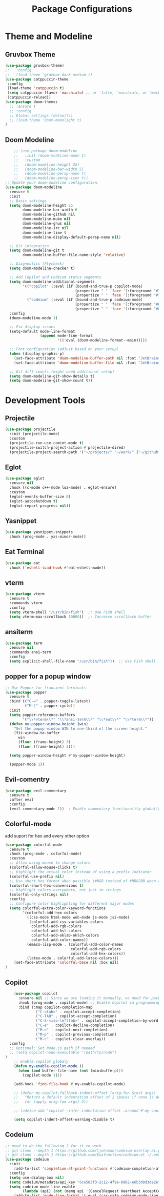 #+TITLE: Package Configurations
#+PROPERTY: header-args:emacs-lisp :tangle ~/.config/MainEmacs/package_configs.el :mkdirp yes

* Theme and Modeline
** Gruvbox Theme
#+begin_src emacs-lisp
      (use-package gruvbox-theme)
      ;;   :config
      ;;   (load-theme 'gruvbox-dark-medium t)
      (use-package catppuccin-theme 
       :config
       (load-theme 'catppuccin t)
       (setq catppuccin-flavor 'macchiato) ;; or 'latte, 'macchiato, or 'mocha, or 'frappe
       (catppuccin-reload))
      (use-package doom-themes
        ;; :ensure t
        ;; :config
        ;; Global settings (defaults)
        ;; (load-theme 'doom-moonlight t)
      )
#+end_src

** Doom Modeline
#+begin_src emacs-lisp
    ;; (use-package doom-modeline
    ;;   :init (doom-modeline-mode 1)
    ;;   :custom
    ;;   (doom-modeline-height 25)
    ;;   (doom-modeline-bar-width 5)
    ;;   (doom-modeline-persp-name t)
    ;;   (doom-modeline-persp-icon t))
;; Update your doom-modeline configuration:
(use-package doom-modeline
  :ensure t
  :init
  ;; Basic settings
  (setq doom-modeline-height 25
        doom-modeline-bar-width 6
        doom-modeline-github nil
        doom-modeline-mu4e nil
        doom-modeline-gnus nil
        doom-modeline-irc nil
        doom-modeline-time t
        doom-modeline-display-default-persp-name nil)
  
  ;; Git integration
  (setq doom-modeline-git t
        doom-modeline-buffer-file-name-style 'relative)
  
  ;; Diagnostics (Flycheck)
  (setq doom-modeline-checker t)
  
  ;; Add Copilot and Codeium status segments
  (setq doom-modeline-additional-segments
        '(("copilot" (:eval (if (bound-and-true-p copilot-mode)
                                (propertize " " 'face '(:foreground "#7cffcf"))
                                (propertize " " 'face '(:foreground "#fc9b9b")))))
          ("codeium" (:eval (if (bound-and-true-p codeium-mode)
                                (propertize " " 'face '(:foreground "#81B29A"))
                                (propertize " " 'face '(:foreground "#81B29A")))))))
  :config
  (doom-modeline-mode 1)
  
  ;; Fix display issues
  (setq-default mode-line-format
                (append mode-line-format
                        '((:eval (doom-modeline-format--main)))))
  
  ;; Font configuration (adjust based on your setup)
  (when (display-graphic-p)
    (set-face-attribute 'doom-modeline-buffer-path nil :font "JetBrains Mono 10")
    (set-face-attribute 'doom-modeline-buffer-file nil :font "JetBrains Mono 10"))
  
  ;; Git diff counts (might need additional setup)
  (setq doom-modeline-git-show-details t)
  (setq doom-modeline-git-show-count t))
#+end_src

* Development Tools
** Projectile
#+begin_src emacs-lisp
  (use-package projectile
    :init (projectile-mode)
    :custom
    (projectile-run-use-comint-mode t)
    (projectile-switch-project-action #'projectile-dired)
    (projectile-project-search-path '("~/projects/" "~/work/" ("~/github" . 1))))
#+end_src

** Eglot
#+begin_src emacs-lisp
  (use-package eglot
    :ensure nil
    :hook ((c-mode c++-mode lua-mode) . eglot-ensure)
    :custom
    (eglot-events-buffer-size 0)
    (eglot-autoshutdown t)
    (eglot-report-progress nil))
#+end_src

** Yasnippet
#+begin_src emacs-lisp
  (use-package yasnippet-snippets
    :hook (prog-mode . yas-minor-mode))
#+end_src

** Eat Terminal
#+begin_src emacs-lisp
  (use-package eat
    :hook ('eshell-load-hook #'eat-eshell-mode))
#+end_src

** vterm
#+begin_src emacs-lisp
(use-package vterm
  :ensure t
  :commands vterm
  :config
  (setq vterm-shell "/usr/bin/fish")  ;; Use Fish shell
  (setq vterm-max-scrollback 10000))  ;; Increase scrollback buffer
#+end_src

** ansiterm
#+begin_src emacs-lisp
(use-package term
  :ensure nil
  :commands ansi-term
  :config
  (setq explicit-shell-file-name "/usr/bin/fish"))  ;; Use Fish shell
#+end_src

** popper for a popup window
#+begin_src emacs-lisp
;; Use Popper for transient terminals
(use-package popper
  :ensure t
  :bind (("C-=" . popper-toggle-latest)
         ("M-]" . popper-cycle))
  :init
  (setq popper-reference-buffers
        '("\\*vterm\\*" "\\*ansi-term\\*" "\\*eat\\*" "\\*term\\*"))
  (defun my-popper-window-height (win)
    "Set the popup window WIN to one-third of the screen height."
    (fit-window-to-buffer
      win
      (floor (frame-height) 3)
      (floor (frame-height) 3)))

  (setq popper-window-height #'my-popper-window-height)

  (popper-mode 1))
#+end_src

** Evil-comentry
#+begin_src emacs-lisp
    (use-package evil-commentary
      :ensure t
      :after evil
      :config
      (evil-commentary-mode 1))  ; Enable commentary functionality globally
#+end_src

** Colorful-mode
add suport for hex and every other option 
#+begin_src emacs-lisp
    (use-package colorful-mode
      :ensure t
      :hook (prog-mode . colorful-mode)
      :custom
      ;; Allow using mouse to change colors
      (colorful-allow-mouse-clicks t)
      ;; Highlight the actual color instead of using a prefix indicator
      (colorful-use-prefix nil)
      ;; Use short hex format when possible (#RGB instead of #RRGGBB when applicable)
      (colorful-short-hex-conversions t)
      ;; Highlight colors everywhere, not just in strings
      (colorful-only-strings nil)
      :config
      ;; Configure color highlighting for different major modes
      (setq colorful-extra-color-keyword-functions
            '(colorful-add-hex-colors
              ((css-mode html-mode web-mode js-mode js2-mode) . 
               (colorful-add-css-variables-colors
                colorful-add-rgb-colors
                colorful-add-hsl-colors
                colorful-add-oklab-oklch-colors
                colorful-add-color-names))
              (emacs-lisp-mode . (colorful-add-color-names 
                                  colorful-add-rgb-colors
                                  colorful-add-hex-colors))
              (latex-mode . colorful-add-latex-colors)))
    	(set-face-attribute 'colorful-base nil :box nil)
    )
#+end_src

# ** Rainbow-mode
# #+begin_src emacs-lisp
#     (use-package rainbow-mode)
# #+end_src

** Copilot

#+begin_src emacs-lisp
        (use-package copilot
          :ensure nil ;; Since we are loading it manually, no need for package installation
          :hook (prog-mode . copilot-mode) ;; Enable Copilot in programming modes
          :bind (:map copilot-completion-map
                  ("C-<tab>" . copilot-accept-completion)
                  ("C-TAB" . copilot-accept-completion)
                  ("C-S-<iso-lefttab>" . copilot-accept-completion-by-word)
                  ("C-e" . copilot-decline-completion)
                  ("M-n" . copilot-next-completion)
                  ("M-p" . copilot-previous-completion)
                  ("M-c" . copilot-clear-overlay))
      :config
      ;; Optional: Set Node.js path if needed
      ;; (setq copilot-node-executable "/path/to/node")
    )
        ;; enable copilot globaly 
        (defun my-enable-copilot-mode ()
          (when (and buffer-file-name (not (minibufferp)))
            (copilot-mode 1)))

        (add-hook 'find-file-hook #'my-enable-copilot-mode)

        ;; (defun my-copilot-fallback-indent-offset (orig-fun &rest args)
        ;;   "Return a default indentation offset of 2 spaces if none is detected."
        ;;   (or (apply orig-fun args) 2))

        ;; (advice-add 'copilot--infer-indentation-offset :around #'my-copilot-fallback-indent-offset)

        (setq copilot-indent-offset-warning-disable t)
#+end_src

** Codeium
#+begin_src emacs-lisp
    ;; need to do the following 2 for it to work 
    ;; git clone --depth 1 https://github.com/tjohnman/codeium-overlay.el.git ~/.emacs.d/codeium-overlay.el
    ;; git clone --depth 1 https://github.com/Exafunction/codeium.el ~/.emacs.d/codeium.el
    (use-package codeium
      :init
        (add-to-list 'completion-at-point-functions #'codeium-completion-at-point)
      :config
      (setq use-dialog-box nil)
      (setq codeium/metadata/api_key "6ce583f3-2c12-4f9e-8962-e6b3d8d3de2e")
      (setq codeium-mode-line-enable
            (lambda (api) (not (memq api '(CancelRequest Heartbeat AcceptCompletion)))))
        (add-to-list 'mode-line-format '(:eval (car-safe codeium-mode-line)) t)
    (setq codeium-api-enabled
        (lambda (api)
            (memq api '(GetCompletions Heartbeat CancelRequest GetAuthToken RegisterUser auth-redirect AcceptCompletion))))		
    )
    ;; fix keybinds under codeium-overlay
    (use-package codeium-overlay)

#+end_src

* Modern Dired Configuration (Integrated Solution)
** Core Navigation & Buffer Management
#+begin_src emacs-lisp
        (use-package dired
        	:ensure nil
          :commands (dired dired-jump)
          :bind (("C-x C-j" . dired-jump))
          :custom
          (dired-listing-switches "-agholv --group-directories-first --time-style=long-iso")
          (dired-auto-revert-buffer t)
          (dired-dwim-target t)
          (dired-kill-when-opening-new-dired-buffer t)
          (delete-by-moving-to-trash t)
          :config
          ;; Enable modern buffer reuse behavior
          (put 'dired-find-alternate-file 'disabled nil)
          
          ;; Enhanced navigation functions
          (defun my/dired-up-directory ()
            "Smart parent directory navigation with buffer reuse"
            (interactive)
            (if (file-symlink-p dired-directory)
                (dired (file-name-directory (file-chase-links dired-directory)))
              (dired-up-directory))
            (dired-kill-subdir))

          (defun my/dired-open-item ()
            "Smart open with buffer reuse and file handling"
            (interactive)
            (let ((file (dired-get-file-for-visit)))
              (if (file-directory-p file)
                  (dired-find-alternate-file)
                (dired-find-file))))
    )
#+end_src

** Visual Enhancements
#+begin_src emacs-lisp
    (use-package diredfl
      :hook (dired-mode . diredfl-mode))

    (use-package dired-hide-dotfiles
      :hook (dired-mode . dired-hide-dotfiles-mode)
      :config
    )
#+end_src

** Advanced Functionality
#+begin_src emacs-lisp
    (use-package dired-subtree
      :after dired
      :config
      (evil-collection-define-key 'normal 'dired-mode-map
        "TAB" 'dired-subtree-cycle))

    (use-package dired-narrow
      :after dired
      :config
      (evil-collection-define-key 'normal 'dired-mode-map
        "/" 'dired-narrow))

    (use-package dired-rsync
      :after dired
      :config
    )

    (use-package fd-dired
      :config (setq fd-dired-use-fdwalk-executable t))
#+end_src

* UI Enhancements
** Nerd Icons
#+begin_src emacs-lisp
  (use-package nerd-icons
    :if (display-graphic-p))

  (use-package nerd-icons-dired
    :hook (dired-mode . (lambda () (nerd-icons-dired-mode t))))

  (use-package nerd-icons-ibuffer
    :hook (ibuffer-mode . nerd-icons-ibuffer-mode))
#+end_src

** Magit and Diff
#+begin_src emacs-lisp
  (use-package magit
    :commands magit-status)

  (use-package diff-hl
    :hook ((dired-mode         . diff-hl-dired-mode-unless-remote)
           (magit-pre-refresh  . diff-hl-magit-pre-refresh)
           (magit-post-refresh . diff-hl-magit-post-refresh))
    :init (global-diff-hl-mode))
#+end_src

** Tab-line
#+begin_src emacs-lisp
    (use-package tab-bar-buffers)
    (tab-bar-buffers-mode t)

(unless (version< emacs-version "27")
  (use-package tab-line
    :ensure nil
    :hook (after-init . tab-line-mode)
    :config
    (defun tab-line-close-tab (&optional e)
      "Close the selected tab.

If tab is presented in another window, close the tab by using
`bury-buffer` function.  If tab is unique to all existing
windows, kill the buffer with `kill-buffer` function.  Lastly, if
no tabs left in the window, it is deleted with `delete-window`
function."
      (interactive "e")
      (let* ((posnp (event-start e))
             (window (posn-window posnp))
             (buffer (get-pos-property 1 'tab (car (posn-string posnp)))))
        (with-selected-window window
          (let ((tab-list (tab-line-tabs-window-buffers))
                (buffer-list (flatten-list
                              (seq-reduce (lambda (list window)
                                            (select-window window t)
                                            (cons (tab-line-tabs-window-buffers) list))
                                          (window-list) nil))))
            (select-window window)
            (if (> (seq-count (lambda (b) (eq b buffer)) buffer-list) 1)
                (progn
                  (if (eq buffer (current-buffer))
                      (bury-buffer)
                    (set-window-prev-buffers window (assq-delete-all buffer (window-prev-buffers)))
                    (set-window-next-buffers window (delq buffer (window-next-buffers))))
                  (unless (cdr tab-list)
                    (ignore-errors (delete-window window))))
              (and (kill-buffer buffer)
                   (unless (cdr tab-list)
                     (ignore-errors (delete-window window)))))))))

    (defcustom tab-line-tab-min-width 10
      "Minimum width of a tab in characters."
      :type 'integer
      :group 'tab-line)

    (defcustom tab-line-tab-max-width 20
      "Maximum width of a tab in characters."
      :type 'integer
      :group 'tab-line)

    (defun aorst/tab-line-name-buffer (buffer &rest _buffers)
      "Create name for tab with padding and truncation.

If buffer name is shorter than `tab-line-tab-max-width' it gets
centered with spaces, otherwise it is truncated, to preserve
equal width for all tabs.  This function also tries to fit as
many tabs in window as possible, so if there are no room for tabs
with maximum width, it calculates new width for each tab and
truncates text if needed.  Minimal width can be set with
`tab-line-tab-min-width' variable."
      (with-current-buffer buffer
        (let* ((window-width (window-width (get-buffer-window)))
               (tab-amount (length (tab-line-tabs-window-buffers)))
               (window-max-tab-width (if (>= (* (+ tab-line-tab-max-width 3) tab-amount) window-width)
                                         (/ window-width tab-amount)
                                       tab-line-tab-max-width))
               (tab-width (- (cond ((> window-max-tab-width tab-line-tab-max-width)
                                    tab-line-tab-max-width)
                                   ((< window-max-tab-width tab-line-tab-min-width)
                                    tab-line-tab-min-width)
                                   (t window-max-tab-width))
                             3)) ;; compensation for ' x ' button
               (buffer-name (string-trim (buffer-name)))
               (name-width (length buffer-name)))
          (if (>= name-width tab-width)
              (concat  " " (truncate-string-to-width buffer-name (- tab-width 2)) "…")
            (let* ((padding (make-string (+ (/ (- tab-width name-width) 2) 1) ?\s))
                   (buffer-name (concat padding buffer-name)))
              (concat buffer-name (make-string (- tab-width (length buffer-name)) ?\s)))))))

    (setq tab-line-close-button-show t
          tab-line-new-button-show nil
          tab-line-separator ""
          tab-line-tab-name-function #'aorst/tab-line-name-buffer
          tab-line-right-button (propertize (if (char-displayable-p ?▶) " ▶ " " > ")
                                            'keymap tab-line-right-map
                                            'mouse-face 'tab-line-highlight
                                            'help-echo "Click to scroll right")
          tab-line-left-button (propertize (if (char-displayable-p ?◀) " ◀ " " < ")
                                           'keymap tab-line-left-map
                                           'mouse-face 'tab-line-highlight
                                           'help-echo "Click to scroll left")
          tab-line-close-button (propertize (if (char-displayable-p ?×) " × " " x ")
                                            'keymap tab-line-tab-close-map
                                            'mouse-face 'tab-line-close-highlight
                                            'help-echo "Click to close tab"))

    (let ((bg (if (facep 'solaire-default-face)
                  (face-attribute 'solaire-default-face :background)
                (face-attribute 'default :background)))
          (fg (face-attribute 'default :foreground))
          (base (face-attribute 'mode-line :background))
          (box-width (/ (line-pixel-height) 4)))
      (set-face-attribute 'tab-line nil :background base :foreground fg :height 1.0 :inherit nil :box (list :line-width -1 :color base))
      (set-face-attribute 'tab-line-tab nil :foreground fg :background bg :weight 'normal :inherit nil :box (list :line-width box-width :color bg))
      (set-face-attribute 'tab-line-tab-inactive nil :foreground fg :background base :weight 'normal :inherit nil :box (list :line-width box-width :color base))
      (set-face-attribute 'tab-line-tab-current nil :foreground fg :background bg :weight 'normal :inherit nil :box (list :line-width box-width :color bg)))

    (dolist (mode '(ediff-mode
                    process-menu-mode
                    term-mode
                    vterm-mode))
      (add-to-list 'tab-line-exclude-modes mode))))

#+end_src

* Completion Framework
** Corfu
#+begin_src emacs-lisp
    (use-package corfu ;; package that takes the place of ivy / helm
      :custom
      (corfu-cycle t)
      (corfu-auto t)
      ;; (corfu-auto nil)
      (corfu-auto-prefix 1)
      (corfu-popupinfo-mode t)
      (corfu-popupinfo-delay 0.5)
      (corfu-separator ?\s)
      (completion-ignore-case t)
      (tab-always-indent 'complete)
      (corfu-preview-current nil)
      (corfu-quit-no-match 'separator)
      :init (global-corfu-mode))

    (use-package nerd-icons-corfu
      :after corfu
      :init (add-to-list 'corfu-margin-formatters #'nerd-icons-corfu-formatter))
#+end_src

** Cape
#+begin_src emacs-lisp
    (use-package cape
      :after corfu
      :init
      (add-to-list 'completion-at-point-functions #'copilot-completion-at-point 'append)
      (add-to-list 'completion-at-point-functions #'codeium-completion-at-point 'append)
      (add-to-list 'completion-at-point-functions #'cape-dabbrev)
      (add-to-list 'completion-at-point-functions #'cape-dict)
      (add-to-list 'completion-at-point-functions #'cape-file)
      (add-to-list 'completion-at-point-functions #'cape-elisp-block)
      (add-to-list 'completion-at-point-functions #'cape-keyword)
      (setq completion-at-point-functions
        (list (cape-capf-super #'codeium-completion-at-point #'cape-dabbrev)))
)
#+end_src

** Orderless
#+begin_src emacs-lisp
  (use-package orderless
    :custom
    (completion-styles '(orderless basic))
    (completion-category-overrides '((file (styles basic partial-completion)))))
#+end_src

* [#C] Search and Navigation
** Vertico and Marginalia
#+begin_src emacs-lisp
  (use-package vertico
    :init (vertico-mode))

  (use-package marginalia
    :after vertico
    :init (marginalia-mode))

  (use-package nerd-icons-completion
    :after marginalia
    :config (nerd-icons-completion-mode)
    :hook ('marginalia-mode-hook . 'nerd-icons-completion-marginalia-setup))
#+end_src

** Consult
#+begin_src emacs-lisp
  (use-package consult
    :hook (completion-list-mode . consult-preview-at-point-mode)
    :init
    (setq register-preview-delay 0.5
          register-preview-function #'consult-register-format)
    (advice-add #'register-preview :override #'consult-register-window)
    (setq xref-show-xrefs-function #'consult-xref
          xref-show-definitions-function #'consult-xref)
    (autoload 'projectile-project-root "projectile")
    (setq consult-project-function (lambda (_) (projectile-project-root))))
#+end_src

* Quality of Life
** Diminish
#+begin_src emacs-lisp
  (use-package diminish)
#+end_src

** Rainbow Delimiters
#+begin_src emacs-lisp
  (use-package rainbow-delimiters
    :hook (prog-mode . rainbow-delimiters-mode))
#+end_src

** Which-Key
#+begin_src emacs-lisp
  (use-package which-key
    :init (which-key-mode 1)
    :diminish
    :custom
    (which-key-side-window-location 'bottom)
    (which-key-sort-order #'which-key-key-order-alpha)
    (which-key-sort-uppercase-first nil)
    (which-key-add-column-padding 1)
    (which-key-min-display-lines 6)
    (which-key-idle-delay 0.8)
    (which-key-max-description-length 25)
    (which-key-allow-imprecise-window-fit nil))
#+end_src

* Org Mode
** Table of Contents
#+begin_src emacs-lisp
  (use-package toc-org
    :commands toc-org-enable
    :hook (org-mode . toc-org-mode))
#+end_src

** Org Superstar
#+begin_src emacs-lisp
    (use-package org-superstar
      :after org
      :hook (org-mode . org-superstar-mode)
      :custom
      (org-hide-leading-stars t)
      (org-superstar-remove-leading-stars t)
      (org-superstar-headline-bullets-list '("●" "○" "■" "●" "○" "■"))) ;; replace the * with this symbols
      (setq org-hide-emphasis-markers t);; hide the * + _ ~ etc when you use them
      ;; Disable org-indent-mode by default (stops outline-style indentation)
      (setq org-startup-indented nil)
      ;; Disable electric indentation in Org mode
      (add-hook 'org-mode-hook
          (lambda ()
            (electric-indent-local-mode -1)))
      ;; Prevent Org from adapting indentation to outline structure
      (setq org-adapt-indentation nil)
      (setq org-agenda-files '(
        "~/.config/MainEmacs/Files-org/TODO.org"
      ))
      (defun my/org-mode-header-font-setup () ;; the next 15 lines starting in this one make the headers larger
        "Configure fonts and sizes for Org mode headers."
    (dolist (face-height '((org-level-1 . 1.2)
                         (org-level-2 . 1.1)
                         (org-level-3 . 1.05)
                         (org-level-4 . 1.0)
                         (org-level-5 . 1.1)
                         (org-level-6 . 1.1)
                         (org-level-7 . 1.1)
                         (org-level-8 . 1.1)))
                (set-face-attribute (car face-height) nil
                        :font "MonaspiceRn Nerd Font"
                        :weight 'bold
                        :height (cdr face-height))))

      (add-hook 'org-mode-hook #'my/org-mode-header-font-setup)
#+end_src

** Center org mode text 
#+begin_src emacs-lisp
(use-package olivetti
  :ensure t
  :hook (org-mode . olivetti-mode)
  :custom
  (olivetti-body-width 120))  ; Adjust 80 to your preferred text width
#+end_src

** Source Code Blocks
#+begin_src emacs-lisp
  (use-package org
    :ensure nil
    :custom
    (org-edit-src-content-indentation 4)
    :hook (org-mode . org-indent-mode))
#+end_src

** Make Code Blocks For Languages With Keybinds

to use this code you first type a < in a org file then the 2 keys you selected for example ce and then press TAB (if it dosent work be sure corfu is not trying to auto complete a word and if it press space and backspace and then TAB) if you want to add more check out this site for the names or packages they need 
[[https://orgmode.org/worg/org-contrib/babel/languages/index.html][Babel languages]]

#+begin_src emacs-lisp
(with-eval-after-load 'org
  ;; No need for (require 'org-tempo) in Org 9.2+
  (add-to-list 'org-structure-template-alist '("ct" . "src shell"))
  (add-to-list 'org-structure-template-alist '("ce" . "src emacs-lisp"))
  (add-to-list 'org-structure-template-alist '("cp" . "src cpp")))
#+end_src

** Add Language Support For Code Blocks
#+begin_src emacs-lisp
(with-eval-after-load 'org
  (org-babel-do-load-languages
   'org-babel-load-languages
   '((emacs-lisp . t)
     (C . t) ;; C adds support for c cpp and d if you have its compiler
    )
  )
  (push '("conf-unix" . conf-unix) org-src-lang-modes) ;; this is to highlighte .conf unix files
)
#+end_src

** Add Lsp For Even More Language Support

[[https://emacs-lsp.github.io/lsp-mode/][Lsp-Mode-Site]] everything you need to know is pretty much in this website
 
*** Basic Integration

#+begin_src emacs-lisp
        (use-package lsp-mode
          :commands (lsp lsp-deferred) 
          :init
          ;; set prefix for lsp-command-keymap (few alternatives - "C-l", "C-c l")
          (setq lsp-keymap-prefix "C-SPC l")
          :hook (;; replace XXX-mode with concrete major-mode(e. g. python-mode
                 (c++-mode . lsp)
                 ;; if you want which-key integration
                 (lsp-mode . lsp-enable-which-key-integration))
          :config 
          (lsp-enable-which-key-integration t)
        )


    ;; (use-package lsp-mode
    ;;   :commands (lsp lsp-deferred)
    ;;   :init
    ;;   (setq lsp-keymap-prefix "C-SPC l")
    ;;   :custom
    ;;   ;; Performance optimizations
    ;;   (lsp-idle-delay 0.500)
    ;;   (lsp-log-io nil)
    ;;   (lsp-completion-provider :capf)
    ;;   (lsp-prefer-flymake nil)
    ;;   (lsp-enable-file-watchers t)
    ;;   (lsp-file-watch-threshold 5000)
    ;;   ;; Configure headerline breadcrumb
    ;;   (lsp-headerline-breadcrumb-enable t)
    ;;   (lsp-headerline-breadcrumb-segments '(path-up-to-project file symbols))
    ;;   ;; Enable which-key integration
    ;;   (lsp-enable-which-key-integration t)
    ;;   ;; Optimize for large files
    ;;   (lsp-enable-on-type-formatting nil)
    ;;   (lsp-enable-folding nil)
    ;;   :hook
    ;;   ;; Web development
    ;;   (typescript-mode . lsp-deferred)
    ;;   (typescript-tsx-mode . lsp-deferred)
    ;;   (js-mode . lsp-deferred)
    ;;   (js2-mode . lsp-deferred)
    ;;   (rjsx-mode . lsp-deferred)
    ;;   (web-mode . lsp-deferred)
    ;;   (css-mode . lsp-deferred)
    ;;   (scss-mode . lsp-deferred)
    ;;   (sass-mode . lsp-deferred)
    ;;   (less-css-mode . lsp-deferred)
    ;;   (html-mode . lsp-deferred)
    ;;   (json-mode . lsp-deferred)
    ;;   ;; General programming
    ;;   (python-mode . lsp-deferred)
    ;;   (go-mode . lsp-deferred)
    ;;   (rust-mode . lsp-deferred)
    ;;   (rustic-mode . lsp-deferred)
    ;;   (c-mode . lsp-deferred)
    ;;   (c++-mode . lsp-deferred)
    ;;   (lua-mode . lsp-deferred)
    ;;   (ruby-mode . lsp-deferred)
    ;;   (csharp-mode . lsp-deferred)
    ;;   (java-mode . lsp-deferred)
    ;;   (zig-mode . lsp-deferred)
    ;;   ;; Other specialized modes
    ;;   (sql-mode . lsp-deferred)
    ;;   (tex-mode . lsp-deferred)
    ;;   (latex-mode . lsp-deferred)
    ;;   (cmake-mode . lsp-deferred)
    ;;   (gdscript-mode . lsp-deferred)
    ;;   (prisma-mode . lsp-deferred)
    ;;   (markdown-mode . lsp-deferred)
    ;;   (conf-mode . lsp-deferred)
    ;;   ;; Activate LSP when lsp-mode is loaded
    ;;   (lsp-mode . (lambda ()
    ;;                 (lsp-enable-which-key-integration)
    ;;                 (add-hook 'before-save-hook #'lsp-format-buffer nil t)
    ;;                 (add-hook 'before-save-hook #'lsp-organize-imports nil t)))
    ;;   :config
    ;;   ;; Configure LSP servers with default settings
    ;;   (lsp-register-custom-settings
    ;;    '(("gopls.completeUnimported" t t)
    ;;      ("gopls.staticcheck" t t)
    ;;      ("rust-analyzer.checkOnSave.command" "clippy" t)
    ;;      ("python.linting.enabled" t t))))

#+end_src

*** Lsp Ui Improvments

#+begin_src emacs-lisp
      (use-package lsp-ui
      	:commands lsp-ui-mode
        :hook (lsp-mode . lsp-ui-mode)
      )

      (use-package lsp-treemacs 
        :commands lsp-treemacs-errors-list
      	:init
          (setq treemacs-position 'right)
    			(setq treemacs-follow-mode t)
        ;; :config 
      )
      ;; icons for treemacs
      (use-package treemacs-nerd-icons
        :after treemacs
        :config
          (treemacs-load-theme "nerd-icons"))

     (use-package treemacs-projectile
        :after (treemacs projectile)
        :ensure t)    

     (use-package treemacs-tab-bar ;;treemacs-tab-bar if you use tab-bar-mode
        :after (treemacs)
        :ensure t
        :config (treemacs-set-scope-type 'Tabs))

      ;; optionally if you want to use debugger
      (use-package dap-mode)
      ;; (use-package dap-LANGUAGE) to load the dap adapter for your language

      ;; optional if you want which-key integration
      (use-package which-key
          :config
          (which-key-mode))

    ;;   (use-package lsp-ui
    ;; :commands lsp-ui-mode
    ;; :after lsp-mode
    ;; :custom
    ;; ;; Sideline configuration
    ;; (lsp-ui-sideline-enable t)
    ;; (lsp-ui-sideline-show-hover nil)
    ;; (lsp-ui-sideline-show-code-actions t)
    ;; (lsp-ui-sideline-update-mode 'point)
    ;; (lsp-ui-sideline-delay 0.2)
    ;; ;; Doc configuration
    ;; (lsp-ui-doc-enable t)
    ;; (lsp-ui-doc-position 'at-point)
    ;; (lsp-ui-doc-delay 0.2)
    ;; (lsp-ui-doc-show-with-cursor t)
    ;; ;; Peek configuration
    ;; (lsp-ui-peek-enable t)
    ;; (lsp-ui-peek-show-directory t)
    ;; :hook
    ;; (lsp-mode . lsp-ui-mode))


#+end_src

** languages setup 
#+begin_src emacs-lisp
    ;; Enhanced Web Development Setup
    ;; (use-package web-mode
    ;;   :ensure t
    ;;   :mode (("\\.tsx\\'" . web-mode)
    ;;          ("\\.jsx\\'" . web-mode)
    ;;          ("\\.html\\'" . web-mode)
    ;;          ("\\.css\\'" . web-mode))
    ;;   :custom
    ;;   (web-mode-markup-indent-offset 2)
    ;;   (web-mode-css-indent-offset 2)
    ;;   (web-mode-code-indent-offset 2)
    ;;   (web-mode-enable-auto-pairing t)
    ;;   (web-mode-enable-css-colorization t)
    ;;   (web-mode-enable-current-element-highlight t)
    ;;   (web-mode-content-types-alist '(("jsx" . "\\.tsx\\'"))))

    ;; ;; TypeScript/React Specific Configuration
    ;; (use-package typescript-mode
    ;;   :ensure t
    ;;   :mode ("\\.ts\\'" . typescript-mode)
    ;;   :hook (typescript-mode . lsp-deferred)
    ;;   :config
    ;;   (setq typescript-indent-level 2)
    ;;   (add-to-list 'auto-mode-alist '("\\.tsx\\'" . typescript-tsx-mode)))

    ;; (use-package react-snippets
    ;;   :ensure t
    ;;   :after yasnippet)

    ;; ;; Next.js Support
    ;; (use-package nextjs-mode
    ;;   :ensure t
    ;;   :hook ((nextjs-mode . lsp-deferred)
    ;;          (nextjs-mode . (lambda ()
    ;;                           (setq-local lsp-enable-folding nil)
    ;;                           (setq-local lsp-enable-on-type-formatting nil))))
    ;;   :config
    ;;   (add-to-list 'auto-mode-alist '("\\.page\\.tsx?\\'" . nextjs-mode))
    ;;   (add-to-list 'auto-mode-alist '("/app/.*\\.tsx?\\'" . nextjs-mode)))

    ;; ;; Multi-LSP Configuration for TSX files
    ;; (defun setup-tsx-lsp ()
    ;;   "Configure multiple LSP servers for TSX files."
    ;;   (when (derived-mode-p 'web-mode 'typescript-tsx-mode)
    ;;     (lsp-deferred)
    ;;     (require 'lsp-tailwindcss)
    ;;     (lsp-tailwindcss-setup)
    ;;     (lsp)))

    ;; (add-hook 'typescript-tsx-mode-hook #'setup-tsx-lsp)
    ;; (add-hook 'web-mode-hook #'setup-tsx-lsp)

    ;; ;; TailwindCSS Deep Integration
    ;; (use-package lsp-tailwindcss
    ;;   :ensure t
    ;;   :after lsp-mode
    ;;   :config
    ;;   (setq lsp-tailwindcss-add-on-mode t
    ;;         lsp-tailwindcss-major-modes '(web-mode typescript-tsx-mode css-mode)
    ;;         lsp-tailwindcss-include-languages '("html" "javascript" "typescript" "javascriptreact" "typescriptreact")))

    ;; ;; TypeScript Server Configuration
    ;; (with-eval-after-load 'lsp-mode
    ;;   (lsp-register-client
    ;;    (make-lsp-client :new-connection (lsp-stdio-connection '("typescript-language-server" "--stdio"))
    ;;                     :major-modes '(typescript-mode typescript-tsx-mode)
    ;;                     :server-id 'ts-ls
    ;;                     :priority 1
    ;;                     :initialization-options
    ;;                     lsp-typescript-tsdk "/path/to/your/project/node_modules/typescript/lib/")))

    ;; ;; React/JSX Specific LSP Settings
    ;; (setq lsp-typescript-tsdk "/path/to/your/project/node_modules/typescript/lib/"
    ;;       lsp-typescript-preferences '(:includeCompletionsForModuleExports t
    ;;                                    :includeCompletionsWithInsertText t
    ;;                                    :importModuleSpecifierPreference "relative"
    ;;                                    :jsxAttributeCompletionStyle "auto")
    ;;       lsp-typescript-inlay-hints-enumMemberValues t
    ;;       lsp-typescript-inlay-hints-parameterNames t
    ;;       lsp-typescript-inlay-hints-propertyDeclarationTypes t
    ;;       lsp-typescript-inlay-hints-functionParameterTypes t
    ;;       lsp-typescript-inlay-hints-variableTypes t)

    ;; ;; Setup JS/TS Language Server
    ;; (use-package lsp-javascript
    ;;   :ensure nil
    ;;   :after lsp-mode
    ;;   :config
    ;;   (setq lsp-javascript-format-enable t
    ;;         lsp-javascript-preferences-quote-style "single"
    ;;         lsp-javascript-format-insert-space-after-opening-and-before-closing-nonempty-brackets nil
    ;;         lsp-javascript-update-imports-on-file-move-enable "always"
    ;;         lsp-javascript-suggest-complete-function-calls t))


    ;; ;; Prisma mode
    ;; (use-package prisma-mode
    ;;   :ensure t
    ;;   :mode ("\\.prisma\\'" . prisma-mode)
    ;;   :hook (prisma-mode . lsp-deferred))


    ;; (use-package lsp-pyright
    ;;   :ensure t
    ;;   :after lsp-mode
    ;;   :hook (python-mode . (lambda ()
    ;;                          (require 'lsp-pyright)
    ;;                          (lsp-deferred)))
    ;;   :custom
    ;;   (lsp-pyright-disable-language-service nil)
    ;;   (lsp-pyright-disable-organize-imports nil)
    ;;   (lsp-pyright-auto-import-completions t)
    ;;   (lsp-pyright-use-library-code-for-types t)
    ;;   (lsp-pyright-venv-path "~/.virtualenvs"))


    ;; (use-package ccls
    ;;   :ensure t
    ;;   :after lsp-mode
    ;;   :config
    ;;   (setq ccls-executable "ccls"
    ;;         ccls-args '("--log-file=/tmp/ccls.log")
    ;;         ccls-initialization-options
    ;;         '(:index (:comments 2)
    ;;                  :completion (:detailedLabel t)
    ;;                  :diagnostics (:onOpen t :onChange t))))

    ;; ;; Alternative C/C++ setup with clangd
    ;; (use-package lsp-clangd
    ;;   :ensure nil
    ;;   :after lsp-mode
    ;;   :custom
    ;;   (lsp-clangd-binary-path "/usr/bin/clangd")
    ;;   (lsp-clients-clangd-args
    ;;    '("--header-insertion=never"
    ;;      "--background-index"
    ;;      "--clang-tidy"
    ;;      "--completion-style=detailed"
    ;;      "--suggest-missing-includes"
    ;;      "--cross-file-rename"))
    ;;   :config
    ;;   (add-to-list 'lsp-language-id-configuration '(c++-mode . "cpp")))


    ;; (use-package rustic
    ;;   :ensure t
    ;;   :mode ("\\.rs\\'" . rustic-mode)
    ;;   :custom
    ;;   (rustic-format-on-save t)
    ;;   (rustic-analyzer-command '("rust-analyzer"))
    ;;   :config
    ;;   (setq lsp-rust-analyzer-server-display-inlay-hints t
    ;;         lsp-rust-analyzer-display-lifetime-elision-hints-enable "skip_trivial"
    ;;         lsp-rust-analyzer-display-chaining-hints t
    ;;         lsp-rust-analyzer-display-closure-return-type-hints t))


    ;; (use-package go-mode
    ;;   :ensure t
    ;;   :mode ("\\.go\\'" . go-mode)
    ;;   :hook
    ;;   (go-mode . (lambda ()
    ;;                (add-hook 'before-save-hook #'lsp-format-buffer nil t)
    ;;                (add-hook 'before-save-hook #'lsp-organize-imports nil t)))
    ;;   :config
    ;;   (setq lsp-gopls-staticcheck t
    ;;         lsp-gopls-complete-unimported t))


    ;; (use-package csharp-mode
    ;;   :ensure t
    ;;   :mode ("\\.cs\\'" . csharp-mode)
    ;;   :config
    ;;   (setq lsp-csharp-server-path "/usr/bin/omnisharp"))


    ;; (use-package lsp-java
    ;;   :ensure t
    ;;   :after lsp-mode
    ;;   :config
    ;;   (setq lsp-java-format-settings-url "https://raw.githubusercontent.com/google/styleguide/gh-pages/eclipse-java-google-style.xml")
    ;;   (setq lsp-java-format-settings-profile "GoogleStyle")
    ;;   :hook (java-mode . lsp-deferred))


    ;; ;; Lua
    ;; (use-package lua-mode
    ;;   :ensure t
    ;;   :mode ("\\.lua\\'" . lua-mode)
    ;;   :hook (lua-mode . lsp-deferred))

    ;; ;; Ruby
    ;; (use-package ruby-mode
    ;;   :ensure t
    ;;   :mode "\\.rb\\'"
    ;;   :hook (ruby-mode . lsp-deferred))

    ;; ;; Zig
    ;; (use-package zig-mode
    ;;   :ensure t
    ;;   :mode "\\.zig\\'"
    ;;   :hook (zig-mode . lsp-deferred))

    ;; ;; LaTeX
    ;; (use-package tex
    ;;   :ensure auctex
    ;;   :hook (tex-mode . lsp-deferred))

    ;; ;; Markdown
    ;; (use-package markdown-mode
    ;;   :ensure t
    ;;   :mode (("README\\.md\\'" . gfm-mode)
    ;;          ("\\.md\\'" . markdown-mode)
    ;;          ("\\.markdown\\'" . markdown-mode))
    ;;   :hook (markdown-mode . lsp-deferred))

    ;; ;; GDScript (Godot)
    ;; (use-package gdscript-mode
    ;;   :ensure t
    ;;   :hook (gdscript-mode . lsp-deferred))

    ;; ;; JSON mode
    ;; (use-package json-mode
    ;;   :ensure t
    ;;   :mode "\\.json\\'"
    ;;   :hook (json-mode . lsp-deferred))

    ;; ;; CMake
    ;; (use-package cmake-mode
    ;;   :ensure t
    ;;   :mode ("CMakeLists\\.txt\\'" "\\.cmake\\'")
    ;;   :hook (cmake-mode . lsp-deferred))

    ;; ;; SQL
    ;; (use-package sql-mode
    ;;   :ensure nil  ; Built into Emacs
    ;;   :hook (sql-mode . lsp-deferred)
    ;;   :config
    ;;   (setq lsp-sqls-workspace-config-path nil))

    ;; ;; Set up Svelte support
    ;; (use-package svelte-mode
    ;;   :ensure t
    ;;   :mode "\\.svelte\\'"
    ;;   :hook (svelte-mode . lsp-deferred))

    ;; ;; Vue.js support
    ;; (use-package vue-mode
    ;;   :ensure t
    ;;   :mode "\\.vue\\'"
    ;;   :hook (vue-mode . lsp-deferred)
    ;;   :config
    ;;   (setq mmm-submode-decoration-level 0))

    ;; ;; GraphQL support
    ;; (use-package graphql-mode
    ;;   :ensure t
    ;;   :mode ("\\.graphql\\'" "\\.gql\\'")
    ;;   :hook (graphql-mode . lsp-deferred))

#+end_src

** formatters

#+begin_src emacs-lisp
    ;; ;; Formatter integration
    ;; (use-package apheleia
    ;;   :ensure t
    ;;   :config
    ;;   (apheleia-global-mode +1)
      
    ;;   ;; Configure formatters for different languages
    ;;   (setq apheleia-formatters
    ;;         '((prettier . ("npx" "prettier" "--stdin-filepath" filepath))
    ;;           (prettier-typescript . ("npx" "prettier" "--stdin-filepath" filepath "--parser" "typescript"))
    ;;           (prettier-javascript . ("npx" "prettier" "--stdin-filepath" filepath "--parser" "babel"))
    ;;           (prettier-jsx . ("npx" "prettier" "--stdin-filepath" filepath "--parser" "babel"))
    ;;           (prettier-html . ("npx" "prettier" "--stdin-filepath" filepath "--parser" "html"))
    ;;           (prettier-css . ("npx" "prettier" "--stdin-filepath" filepath "--parser" "css"))
    ;;           (prettier-json . ("npx" "prettier" "--stdin-filepath" filepath "--parser" "json"))
    ;;           (black . ("black" "--quiet" "-"))
    ;;           (rustfmt . ("rustfmt" "--edition" "2021"))
    ;;           (gofmt . ("gofmt"))
    ;;           (clang-format . ("clang-format" "-style=file"))
    ;;           (csharpier . ("dotnet" "csharpier" filepath))
    ;;           (zigfmt . ("zig" "fmt" filepath))
    ;;           (shfmt . ("shfmt" "-i" "2" "-ci"))
    ;;           (stylua . ("stylua" "-"))))
      
    ;;   ;; Map formatters to modes
    ;;   (setq apheleia-mode-alist
    ;;         '((typescript-mode . prettier-typescript)
    ;;           (typescript-tsx-mode . prettier-typescript)
    ;;           (js-mode . prettier-javascript)
    ;;           (js2-mode . prettier-javascript)
    ;;           (web-mode . prettier-html)
    ;;           (css-mode . prettier-css)
    ;;           (json-mode . prettier-json)
    ;;           (python-mode . black)
    ;;           (rustic-mode . rustfmt)
    ;;           (rust-mode . rustfmt)
    ;;           (go-mode . gofmt)
    ;;           (c-mode . clang-format)
    ;;           (c++-mode . clang-format)
    ;;           (csharp-mode . csharpier)
    ;;           (zig-mode . zigfmt)
    ;;           (sh-mode . shfmt)
    ;;           (lua-mode . stylua))))

#+end_src

** dap debuger 

#+begin_src emacs-lisp
    ;; (use-package dap-mode
    ;;   :after lsp-mode
    ;;   :config
    ;;   (dap-auto-configure-mode)
      
    ;;   ;; Set up Node debugging
    ;;   (require 'dap-node)
    ;;   (dap-node-setup)
      
    ;;   ;; Set up Python debugging
    ;;   (require 'dap-python)
    ;;   (setq dap-python-executable "python")
    ;;   (setq dap-python-debugger 'debugpy)
      
    ;;   ;; Set up Go debugging
    ;;   (require 'dap-go)
    ;;   (dap-go-setup)
      
    ;;   ;; Set up for Java
    ;;   (require 'dap-java)
      
    ;;   ;; Set up for C/C++/Rust
    ;;   (require 'dap-lldb)
    ;;   (require 'dap-gdb-lldb)
    ;;   (dap-gdb-lldb-setup)
      
    ;;   ;; Set up for Chrome/Firefox (JavaScript/TypeScript)
    ;;   (require 'dap-chrome)
    ;;   (require 'dap-firefox)
      
    ;;   ;; Set up UI with icons
    ;;   (dap-ui-mode 1)
    ;;   (dap-tooltip-mode 1)
      
    ;;   ;; Key bindings for debugging
    ;;   (general-define-key
    ;;    :prefix "C-SPC c"
    ;;    :states '(normal visual)
    ;;    :keymaps 'override
    ;;    "d" '(dap-debug :which-key "Start debugging")
    ;;    "l" '(dap-debug-last :which-key "Debug last")
    ;;    "r" '(dap-debug-restart :which-key "Restart debugging")
    ;;    "e" '(dap-disconnect :which-key "End debugging")
    ;;    "b" '(dap-breakpoint-toggle :which-key "Toggle breakpoint")
    ;;    "B" '(dap-breakpoint-condition :which-key "Conditional breakpoint")
    ;;    "n" '(dap-next :which-key "Next")
    ;;    "s" '(dap-step-in :which-key "Step in")
    ;;    "o" '(dap-step-out :which-key "Step out")
    ;;    "c" '(dap-continue :which-key "Continue")
    ;;    "h" '(dap-hydra :which-key "DAP Hydra")))

#+end_src

* Ui

** Dashboard
#+begin_src emacs-lisp
    (use-package dashboard
      :ensure t
      :config
      ;; Center dashboard content
      (setq dashboard-center-content t
            dashboard-vertically-center-content t)

      ;; Function to load a random ASCII banner from your ASCII.txt file
      (defun my/dashboard-set-random-banner ()
        "Set a random ASCII banner for dashboard from ASCII.txt."
        (let* ((ascii-file (expand-file-name "~/.config/MainEmacs/ASCII.txt"))
               (content (with-temp-buffer
                          (insert-file-contents ascii-file)
                          (buffer-string)))
               (banners (split-string content "\n---\n" t)))
          (when banners
            (let* ((banner (nth (random (length banners)) banners))
                   (tmp-banner-file (make-temp-file "dashboard-banner-" nil ".txt")))
              (with-temp-file tmp-banner-file
                (insert banner))
              (setq dashboard-startup-banner tmp-banner-file)))))

      ;; Set banner font and prevent stretching
      (set-face-attribute 'dashboard-text-banner nil 
                          :family "Monospace") ; Maintain character proportions [[9]]

      ;; Add margin adjustment and recentering after banner insertion
      (defun my/adjust-banner-layout ()
        "Fix centering and margins after banner insertion."
        (setq-local left-margin-width 8)   ; Adjust based on your art's width [[5]]
        (setq-local right-margin-width 8)
        (recenter-top-bottom))             ; Force vertical recentering [[1]][[10]]

      ;; Hook layout adjustment after banner insertion
      (advice-add 'dashboard-insert-banner :after #'my/adjust-banner-layout)

      ;; Advise dashboard-insert-banner to run our randomization each time
      (advice-add 'dashboard-insert-banner :before #'my/dashboard-set-random-banner)

      ;; Set the banner title (separate from banner text)
      (setq dashboard-banner-logo-title "")

      ;; Define dashboard items
      (setq dashboard-items '((recents   . 5)
                              (bookmarks . 5)
                              (projects  . 5)
                              (agenda    . 5)))

      ;; Set up the dashboard
      (dashboard-setup-startup-hook))

    ;; Ensure that when Emacs starts (or when using emacsclient without a file),
    ;; the dashboard is shown.
    (setq initial-buffer-choice (lambda () (get-buffer-create dashboard-buffer-name)))

    ;; Function to refresh the dashboard buffer in new frames.
    (defun my/refresh-dashboard-on-new-frame (frame)
      "Refresh the dashboard buffer in FRAME if it's already open."
      (with-selected-frame frame
        (when (get-buffer dashboard-buffer-name)
          (with-current-buffer dashboard-buffer-name
            (dashboard-refresh-buffer)))))

    ;; Hook to refresh the dashboard when a new frame is created.
    (add-hook 'after-make-frame-functions #'my/refresh-dashboard-on-new-frame)

    ;; Function to open the dashboard in new frames if the current buffer is *scratch*.
    (defun my/open-dashboard-if-default-buffer (frame)
      "In FRAME, if the current buffer is *scratch* and no file is open, open the dashboard."
      (with-selected-frame frame
        (when (and (string= (buffer-name) "*scratch*")
                   (not buffer-file-name))
          (dashboard-open))))

    ;; Hook to open the dashboard in new frames when appropriate.
    (add-hook 'after-make-frame-functions #'my/open-dashboard-if-default-buffer)
#+end_src

* Finalization
#+begin_src emacs-lisp
  (provide 'package_configs)
#+end_src
